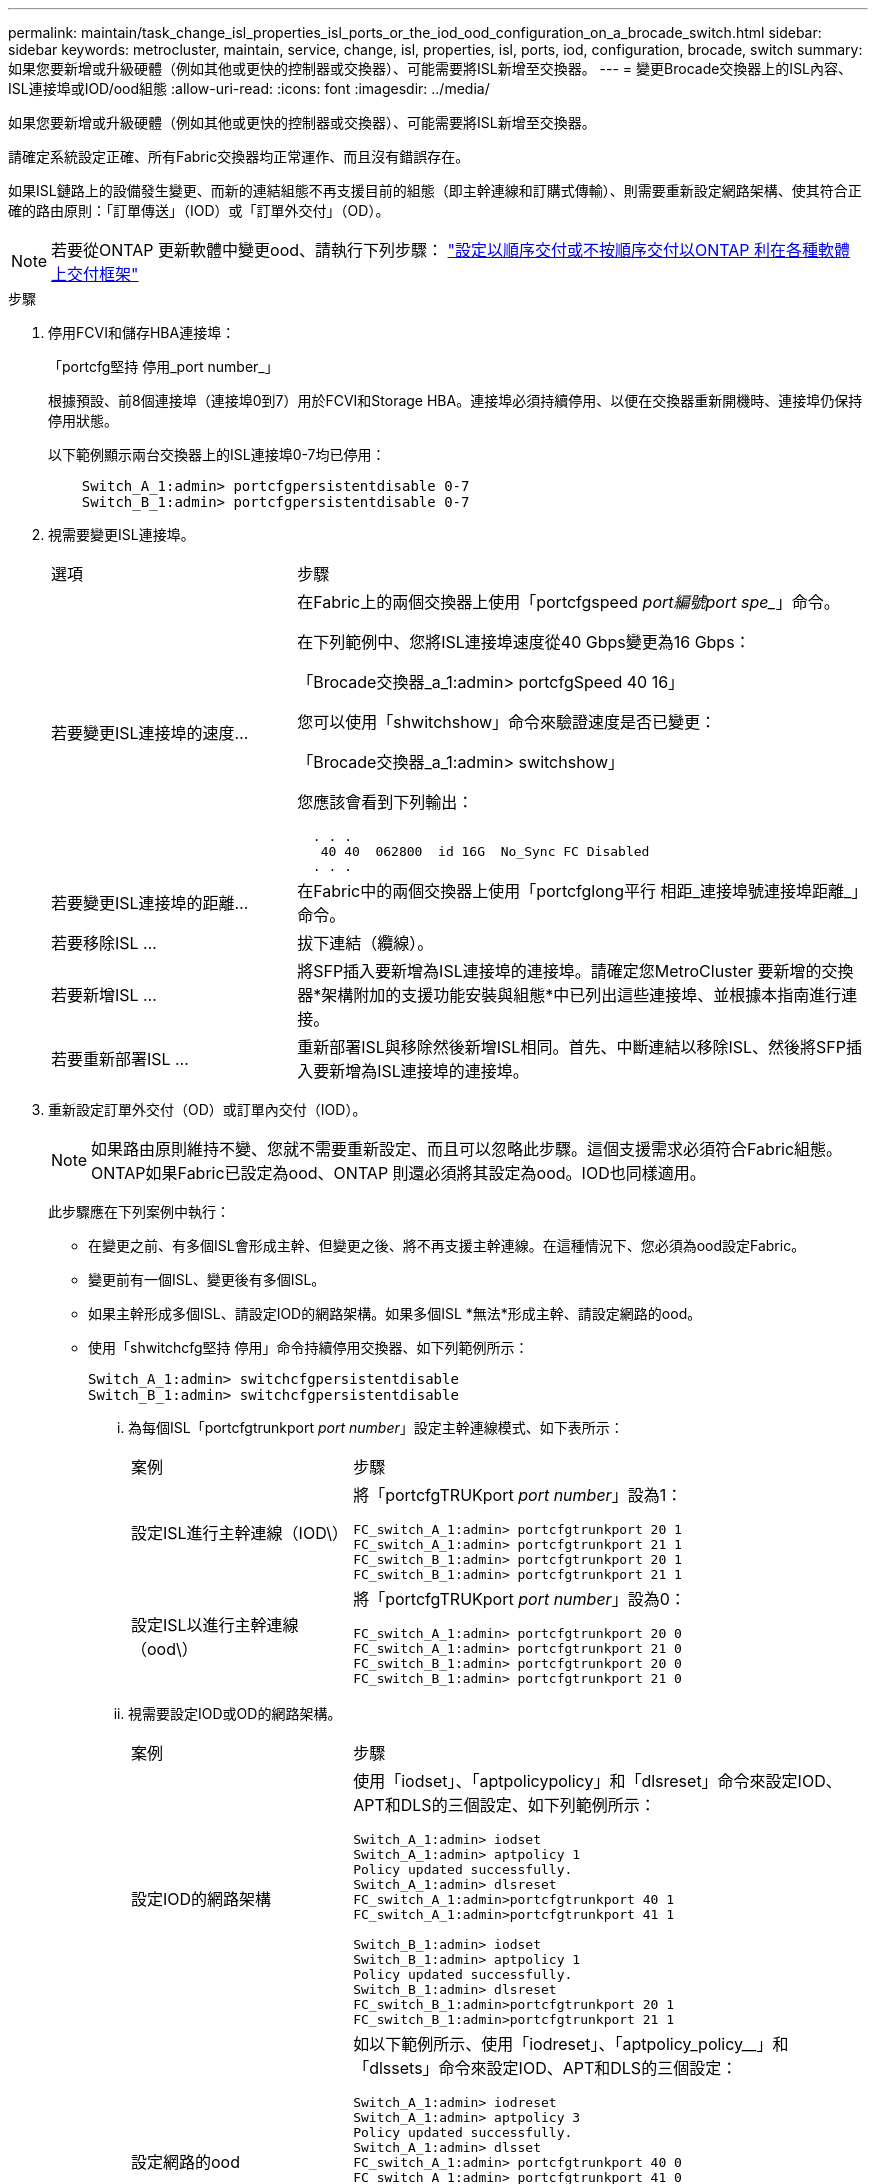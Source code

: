 ---
permalink: maintain/task_change_isl_properties_isl_ports_or_the_iod_ood_configuration_on_a_brocade_switch.html 
sidebar: sidebar 
keywords: metrocluster, maintain, service, change, isl, properties, isl, ports, iod, configuration, brocade, switch 
summary: 如果您要新增或升級硬體（例如其他或更快的控制器或交換器）、可能需要將ISL新增至交換器。 
---
= 變更Brocade交換器上的ISL內容、ISL連接埠或IOD/ood組態
:allow-uri-read: 
:icons: font
:imagesdir: ../media/


[role="lead"]
如果您要新增或升級硬體（例如其他或更快的控制器或交換器）、可能需要將ISL新增至交換器。

請確定系統設定正確、所有Fabric交換器均正常運作、而且沒有錯誤存在。

如果ISL鏈路上的設備發生變更、而新的連結組態不再支援目前的組態（即主幹連線和訂購式傳輸）、則需要重新設定網路架構、使其符合正確的路由原則：「訂單傳送」（IOD）或「訂單外交付」（OD）。


NOTE: 若要從ONTAP 更新軟體中變更ood、請執行下列步驟： link:../install-fc/concept_configure_the_mcc_software_in_ontap.html#configuring-in-order-delivery-or-out-of-order-delivery-of-frames-on-ontap-software#configuring-in-order-delivery-or-out-of-order-delivery-of-frames-on-ontap-software["設定以順序交付或不按順序交付以ONTAP 利在各種軟體上交付框架"]

.步驟
. 停用FCVI和儲存HBA連接埠：
+
「portcfg堅持 停用_port number_」

+
根據預設、前8個連接埠（連接埠0到7）用於FCVI和Storage HBA。連接埠必須持續停用、以便在交換器重新開機時、連接埠仍保持停用狀態。

+
以下範例顯示兩台交換器上的ISL連接埠0-7均已停用：

+
[listing]
----

    Switch_A_1:admin> portcfgpersistentdisable 0-7
    Switch_B_1:admin> portcfgpersistentdisable 0-7
----
. 視需要變更ISL連接埠。
+
[cols="30,70"]
|===


| 選項 | 步驟 


 a| 
若要變更ISL連接埠的速度...
 a| 
在Fabric上的兩個交換器上使用「portcfgspeed _port編號port spe__」命令。

在下列範例中、您將ISL連接埠速度從40 Gbps變更為16 Gbps：

「Brocade交換器_a_1:admin> portcfgSpeed 40 16」

您可以使用「shwitchshow」命令來驗證速度是否已變更：

「Brocade交換器_a_1:admin> switchshow」

您應該會看到下列輸出：

....
  . . .
   40 40  062800  id 16G  No_Sync FC Disabled
  . . .
....


 a| 
若要變更ISL連接埠的距離...
 a| 
在Fabric中的兩個交換器上使用「portcfglong平行 相距_連接埠號連接埠距離_」命令。



 a| 
若要移除ISL ...
 a| 
拔下連結（纜線）。



 a| 
若要新增ISL ...
 a| 
將SFP插入要新增為ISL連接埠的連接埠。請確定您MetroCluster 要新增的交換器*架構附加的支援功能安裝與組態*中已列出這些連接埠、並根據本指南進行連接。



 a| 
若要重新部署ISL ...
 a| 
重新部署ISL與移除然後新增ISL相同。首先、中斷連結以移除ISL、然後將SFP插入要新增為ISL連接埠的連接埠。

|===
. 重新設定訂單外交付（OD）或訂單內交付（IOD）。
+

NOTE: 如果路由原則維持不變、您就不需要重新設定、而且可以忽略此步驟。這個支援需求必須符合Fabric組態。ONTAP如果Fabric已設定為ood、ONTAP 則還必須將其設定為ood。IOD也同樣適用。

+
此步驟應在下列案例中執行：

+
** 在變更之前、有多個ISL會形成主幹、但變更之後、將不再支援主幹連線。在這種情況下、您必須為ood設定Fabric。
** 變更前有一個ISL、變更後有多個ISL。
** 如果主幹形成多個ISL、請設定IOD的網路架構。如果多個ISL *無法*形成主幹、請設定網路的ood。
** 使用「shwitchcfg堅持 停用」命令持續停用交換器、如下列範例所示：
+
[listing]
----

Switch_A_1:admin> switchcfgpersistentdisable
Switch_B_1:admin> switchcfgpersistentdisable
----
+
... 為每個ISL「portcfgtrunkport _port number_」設定主幹連線模式、如下表所示：
+
[cols="30,70"]
|===


| 案例 | 步驟 


 a| 
設定ISL進行主幹連線（IOD\）
 a| 
將「portcfgTRUKport _port number_」設為1：

....
FC_switch_A_1:admin> portcfgtrunkport 20 1
FC_switch_A_1:admin> portcfgtrunkport 21 1
FC_switch_B_1:admin> portcfgtrunkport 20 1
FC_switch_B_1:admin> portcfgtrunkport 21 1
....


 a| 
設定ISL以進行主幹連線（ood\）
 a| 
將「portcfgTRUKport _port number_」設為0：

....
FC_switch_A_1:admin> portcfgtrunkport 20 0
FC_switch_A_1:admin> portcfgtrunkport 21 0
FC_switch_B_1:admin> portcfgtrunkport 20 0
FC_switch_B_1:admin> portcfgtrunkport 21 0
....
|===
... 視需要設定IOD或OD的網路架構。
+
[cols="30,70"]
|===


| 案例 | 步驟 


 a| 
設定IOD的網路架構
 a| 
使用「iodset」、「aptpolicypolicy」和「dlsreset」命令來設定IOD、APT和DLS的三個設定、如下列範例所示：

....
Switch_A_1:admin> iodset
Switch_A_1:admin> aptpolicy 1
Policy updated successfully.
Switch_A_1:admin> dlsreset
FC_switch_A_1:admin>portcfgtrunkport 40 1
FC_switch_A_1:admin>portcfgtrunkport 41 1

Switch_B_1:admin> iodset
Switch_B_1:admin> aptpolicy 1
Policy updated successfully.
Switch_B_1:admin> dlsreset
FC_switch_B_1:admin>portcfgtrunkport 20 1
FC_switch_B_1:admin>portcfgtrunkport 21 1
....


 a| 
設定網路的ood
 a| 
如以下範例所示、使用「iodreset」、「aptpolicy_policy__」和「dlssets」命令來設定IOD、APT和DLS的三個設定：

....
Switch_A_1:admin> iodreset
Switch_A_1:admin> aptpolicy 3
Policy updated successfully.
Switch_A_1:admin> dlsset
FC_switch_A_1:admin> portcfgtrunkport 40 0
FC_switch_A_1:admin> portcfgtrunkport 41 0

Switch_B_1:admin> iodreset
Switch_B_1:admin> aptpolicy 3
Policy updated successfully.
Switch_B_1:admin> dlsset
FC_switch_B_1:admin> portcfgtrunkport 40 0
FC_switch_B_1:admin> portcfgtrunkport 41 0
....
|===
... 持續啟用交換器：
+
「witchcfg堅持」

+
[listing]
----
switch_A_1:admin>switchcfgpersistentenable
switch_B_1:admin>switchcfgpersistentenable
----
+
如果此命令不存在、請使用「shwitchenable」命令、如下列範例所示：

+
[listing]
----
brocade_switch_A_1:admin>
switchenable
----
... 使用「iodshow」、「aptpolicy」和「dlsshow」命令來驗證良好設定、如下列範例所示：
+
[listing]
----
switch_A_1:admin> iodshow
IOD is not set

switch_A_1:admin> aptpolicy

       Current Policy: 3 0(ap)

       3 0(ap) : Default Policy
       1: Port Based Routing Policy
       3: Exchange Based Routing Policy
       0: AP Shared Link Policy
       1: AP Dedicated Link Policy
       command aptpolicy completed

switch_A_1:admin> dlsshow
DLS is set by default with current routing policy
----
+

NOTE: 您必須在兩個交換器上執行這些命令。

... 使用「iodshow」、「aptpolicy」和「dlsshow」命令來驗證IOD設定、如下列範例所示：
+
[listing]
----
switch_A_1:admin> iodshow
IOD is set

switch_A_1:admin> aptpolicy
       Current Policy: 1 0(ap)

       3 0(ap) : Default Policy
       1: Port Based Routing Policy
       3: Exchange Based Routing Policy
       0: AP Shared Link Policy
       1: AP Dedicated Link Policy
       command aptpolicy completed

switch_A_1:admin> dlsshow
DLS is not set
----
+

NOTE: 您必須在兩個交換器上執行這些命令。





. 使用「islshow」和「trunkshow」命令、驗證ISL是否在線上和中繼（如果連結設備支援主幹）。
+

NOTE: 如果啟用FEC、則主幹群組最後一個線上連接埠的偏移值可能會顯示最多36個差異、不過纜線長度都相同。

+
[cols="20,80"]
|===


| ISL是否為主幹？ | 您會看到下列系統輸出... 


 a| 
是的
 a| 
如果ISL是主幹的、則輸出中只會出現一個ISL、用於「isl show」命令。端口40或41可能會根據主幹主幹而出現。「trkshow」的輸出應為一條ID為「1」的主幹、列出連接埠40和41上的實體ISL。在下列範例中、連接埠40和41已設定為使用ISL：

[listing]
----
switch_A_1:admin> islshow 1:
40-> 40 10:00:00:05:33:88:9c:68 2 switch_B_1 sp: 16.000G bw: 32.000G TRUNK CR_RECOV FEC
switch_A_1:admin> trunkshow
1: 40-> 40 10:00:00:05:33:88:9c:68 2 deskew 51 MASTER
41-> 41 10:00:00:05:33:88:9c:68 2 deskew 15
----


 a| 
否
 a| 
如果ISL沒有中繼、則兩個ISL會分別出現在「islshow」和「中繼show」的輸出中。這兩個命令都會列出識別碼為「1」和「2」的ISL。在下列範例中、連接埠「'40'」和「'41'」已設定為使用ISL：

[listing]
----
switch_A_1:admin> islshow
1: 40-> 40 10:00:00:05:33:88:9c:68 2 switch_B_1 sp: 16.000G bw: 16.000G TRUNK CR_RECOV FEC
2: 41-> 41 10:00:00:05:33:88:9c:68 2 switch_B_1 sp: 16.000G bw: 16.000G TRUNK CR_RECOV FEC
switch_A_1:admin> trunkshow
1: 40-> 40 10:00:00:05:33:88:9c:68 2 deskew 51 MASTER
2: 41-> 41 10:00:00:05:33:88:9c:68 2 deskew 48 MASTER
----
|===
. 在兩個交換器上執行「spinfab（）命令、確認ISL正常運作：
+
[listing]
----
switch_A_1:admin> spinfab -ports 0/40 - 0/41
----
. 啟用步驟1中停用的連接埠：
+
「portEnable _port number_」

+
以下範例顯示已啟用ISL連接埠「'0'」到「'7'」：

+
[listing]
----
brocade_switch_A_1:admin> portenable 0-7
----

